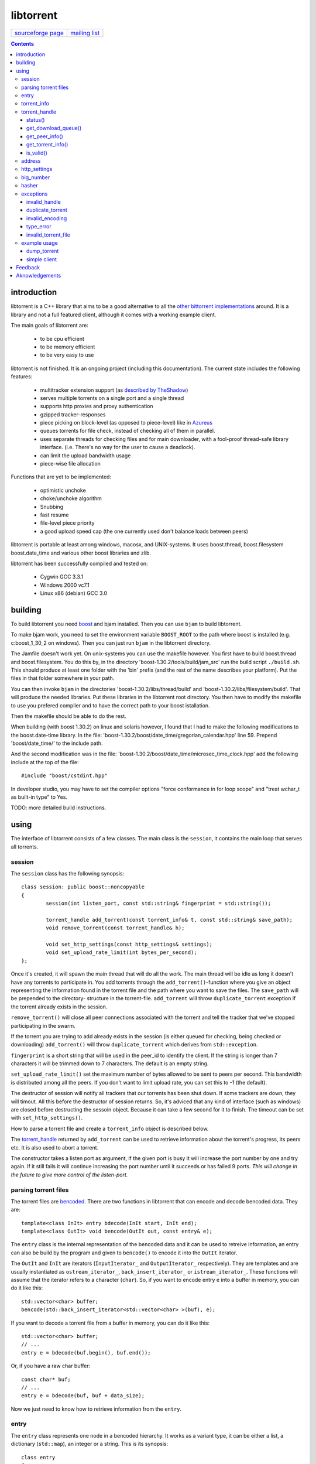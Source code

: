 ==========
libtorrent
==========


=================== ===============
`sourceforge page`_ `mailing list`_
=================== ===============

.. _sourceforge page: http://www.sourceforge.net/projects/libtorrent
.. _mailing list: http://lists.sourceforge.net/lists/listinfo/libtorrent-discus

.. contents::

introduction
============

libtorrent is a C++ library that aims to be a good alternative to all the
`other bittorrent implementations`__ around. It is a
library and not a full featured client, although it comes with a working
example client.

__ links.html

The main goals of libtorrent are:

	* to be cpu efficient
	* to be memory efficient
	* to be very easy to use

libtorrent is not finished. It is an ongoing project (including this documentation).
The current state includes the following features:

	* multitracker extension support (as `described by TheShadow`__)
	* serves multiple torrents on a single port and a single thread
	* supports http proxies and proxy authentication
	* gzipped tracker-responses
	* piece picking on block-level (as opposed to piece-level) like in Azureus_
	* queues torrents for file check, instead of checking all of them in parallel.
	* uses separate threads for checking files and for main downloader, with a fool-proof
	  thread-safe library interface. (i.e. There's no way for the user to cause a deadlock).
	* can limit the upload bandwidth usage
	* piece-wise file allocation

__ http://home.elp.rr.com/tur/multitracker-spec.txt
.. _Azureus: http://azureus.sourceforge.net

Functions that are yet to be implemented:

	* optimistic unchoke
	* choke/unchoke algorithm
	* Snubbing
	* fast resume
	* file-level piece priority
	* a good upload speed cap (the one currently used don't balance loads between peers)

libtorrent is portable at least among windows, macosx, and UNIX-systems. It uses boost.thread,
boost.filesystem boost.date_time and various other boost libraries and zlib.

libtorrent has been successfully compiled and tested on:

	* Cygwin GCC 3.3.1
	* Windows 2000 vc7.1
	* Linux x86 (debian) GCC 3.0


building
========

To build libtorrent you need boost_ and bjam installed.
Then you can use ``bjam`` to build libtorrent.

.. _boost: http://www.boost.org

To make bjam work, you need to set the environment variable ``BOOST_ROOT`` to the
path where boost is installed (e.g. c:\boost_1_30_2 on windows). Then you can just run
``bjam`` in the libtorrent directory.

The Jamfile doesn't work yet. On unix-systems you can use the makefile however. You
first have to build boost.thread and boost.filesystem. You do this by, in the directory
'boost-1.30.2/tools/build/jam_src' run the build script ``./build.sh``. This should
produce at least one folder with the 'bin' prefix (and the rest of the name describes
your platform). Put the files in that folder somewhere in your path.

You can then invoke ``bjam`` in the directories 'boost-1.30.2/libs/thread/build' and
'boost-1.30.2/libs/filesystem/build'. That will produce the needed libraries. Put these
libraries in the libtorrent root directory. You then have to modify the makefile to use
you prefered compiler and to have the correct path to your boost istallation.

Then the makefile should be able to do the rest.

When building (with boost 1.30.2) on linux and solaris however, I found that I had to make the following
modifications to the boost.date-time library. In the file:
'boost-1.30.2/boost/date_time/gregorian_calendar.hpp' line 59. Prepend 'boost/date_time/'
to the include path.

And the second modification was in the file:
'boost-1.30.2/boost/date_time/microsec_time_clock.hpp' add the following include at the top
of the file::

	#include "boost/cstdint.hpp"

In developer studio, you may have to set the compiler options "force conformance in for
loop scope" and "treat wchar_t as built-in type" to Yes.

TODO: more detailed build instructions.





using
=====

The interface of libtorrent consists of a few classes. The main class is
the ``session``, it contains the main loop that serves all torrents.



session
-------

The ``session`` class has the following synopsis::

	class session: public boost::noncopyable
	{
		session(int listen_port, const std::string& fingerprint = std::string());

		torrent_handle add_torrent(const torrent_info& t, const std::string& save_path);
		void remove_torrent(const torrent_handle& h);

		void set_http_settings(const http_settings& settings);
		void set_upload_rate_limit(int bytes_per_second);
	};

Once it's created, it will spawn the main thread that will do all the work.
The main thread will be idle as long it doesn't have any torrents to participate in.
You add torrents through the ``add_torrent()``-function where you give an
object representing the information found in the torrent file and the path where you
want to save the files. The ``save_path`` will be prepended to the directory-
structure in the torrent-file. ``add_torrent`` will throw ``duplicate_torrent`` exception
if the torrent already exists in the session.

``remove_torrent()`` will close all peer connections associated with the torrent and tell
the tracker that we've stopped participating in the swarm.

If the torrent you are trying to add already exists in the session (is either queued
for checking, being checked or downloading) ``add_torrent()`` will throw
``duplicate_torrent`` which derives from ``std::exception``.

``fingerprint`` is a short string that will be used in the peer_id to
identify the client. If the string is longer than 7 characters it will
be trimmed down to 7 characters. The default is an empty string.

``set_upload_rate_limit()`` set the maximum number of bytes allowed to be
sent to peers per second. This bandwidth is distributed among all the peers. If
you don't want to limit upload rate, you can set this to -1 (the default).

The destructor of session will notify all trackers that our torrents has been shut down.
If some trackers are down, they will timout. All this before the destructor of session
returns. So, it's adviced that any kind of interface (such as windows) are closed before
destructing the sessoin object. Because it can take a few second for it to finish. The
timeout can be set with ``set_http_settings()``.

How to parse a torrent file and create a ``torrent_info`` object is described below.

The torrent_handle_ returned by ``add_torrent`` can be used to retrieve information
about the torrent's progress, its peers etc. It is also used to abort a torrent.

The constructor takes a listen port as argument, if the given port is busy it will
increase the port number by one and try again. If it still fails it will continue
increasing the port number until it succeeds or has failed 9 ports. *This will
change in the future to give more control of the listen-port.*




parsing torrent files
---------------------

The torrent files are bencoded__. There are two functions in libtorrent that can encode and decode
bencoded data. They are::

	template<class InIt> entry bdecode(InIt start, InIt end);
	template<class OutIt> void bencode(OutIt out, const entry& e);

__ http://bitconjurer.org/BitTorrent/protocol.html


The ``entry`` class is the internal representation of the bencoded data
and it can be used to retreive information, an entry can also be build by
the program and given to ``bencode()`` to encode it into the ``OutIt``
iterator.

The ``OutIt`` and ``InIt`` are iterators
(``InputIterator_`` and ``OutputIterator_`` respectively). They
are templates and are usually instantiated as ``ostream_iterator_``,
``back_insert_iterator_`` or ``istream_iterator_``. These
functions will assume that the iterator refers to a character
(``char``). So, if you want to encode entry ``e`` into a buffer
in memory, you can do it like this::

	std::vector<char> buffer;
	bencode(std::back_insert_iterator<std::vector<char> >(buf), e);

.. _InputIterator: http://www.sgi.com/tech/stl/InputIterator.html
.. _OutputIterator: http://www.sgi.com/tech/stl/OutputIterator.html
.. _ostream_iterator: http://www.sgi.com/tech/stl/ostream_iterator.html
.. _back_insert_iterator: http://www.sgi.com/tech/stl/back_insert_iterator.html
.. _istream_iterator: http://www.sgi.com/tech/stl/istream_iterator.html


If you want to decode a torrent file from a buffer in memory, you can do it like this::

	std::vector<char> buffer;
	// ...
	entry e = bdecode(buf.begin(), buf.end());

Or, if you have a raw char buffer::

	const char* buf;
	// ...
	entry e = bdecode(buf, buf + data_size);

Now we just need to know how to retrieve information from the ``entry``.




entry
-----

The ``entry`` class represents one node in a bencoded hierarchy. It works as a
variant type, it can be either a list, a dictionary (``std::map``), an integer
or a string. This is its synopsis::

	class entry
	{
	public:

		typedef std::map<std::string, entry> dictionary_type;
		typedef std::string string_type;
		typedef std::vector<entry> list_type;
		typedef implementation-defined integer_type;

		enum data_type
		{
			int_t,
			string_t,
			list_t,
			dictionary_t,
			undefined_t
		};

		data_type type() const;

		entry();
		entry(data_type t);
		entry(const entry& e);

		void operator=(const entry& e);

		integer_type& integer()
		const integer_type& integer() const;
		string_type& string();
		const string_type& string() const;
		list_type& list();
		const list_type& list() const;
		dictionary_type& dict();
		const dictionary_type& dict() const;

		void print(std::ostream& os, int indent = 0) const;
	};

The ``integer()``, ``string()``, ``list()`` and ``dict()`` functions
are accessorts that return the respecive type. If the ``entry`` object isn't of the
type you request, the accessor will throw ``type_error`` (which derives from
``std::runtime_error``). You can ask an ``entry`` for its type through the
``type()`` function.

The ``print()`` function is there for debug purposes only.

If you want to create an ``entry`` you give it the type you want it to have in its
constructor, and then use one of the non-const accessors to get a reference which you then
can assign the value you want it to have.

The typical code to get info from a torrent file will then look like this::

	entry torrent_file;
	// ...

	const entry::dictionary_type& dict = torrent_file.dict();
	entry::dictionary_type::const_iterator i;
	i = dict.find("announce");
	if (i != dict.end())
	{
		std::string tracker_url= i->second.string();
		std::cout << tracker_url << "\n";
	}

To make it easier to extract information from a torren file, the class ``torrent_info``
exists.

torrent_info
------------

The ``torrent_info`` has the following synopsis::

	class torrent_info
	{
	public:

		torrent_info(const entry& torrent_file)

		typedef std::vector>file>::const_iterator file_iterator;
		typedef std::vector<file>::const_reverse_iterator reverse_file_iterator;

		file_iterator begin_files() const;
		file_iterator end_files() const;
		reverse_file_iterator rbegin_files() const;
		reverse_file_iterator rend_files() const;

		std::size_t num_files() const;
		const file& file_at(int index) const;

		const std::vector<announce_entry>& trackers() const;

		int prioritize_tracker(int index);

		entry::integer_type total_size() const;
		entry::integer_type piece_length() const;
		std::size_t num_pieces() const;
		const sha1_hash& info_hash() const;
		const std::stirng& name() const;
		const std::string& comment() const;
		boost::posiz_time::ptime creation_date() const;


		void print(std::ostream& os) const;
	
		entry::integer_type piece_size(unsigned int index) const;
		const sha1_hash& hash_for_piece(unsigned int index) const;
	};

This class will need some explanation. First of all, to get a list of all files
in the torrent, you can use ``begin_files()``, ``end_files()``,
``rbegin_files()`` and ``rend_files()``. These will give you standard vector
iterators with the type ``file``.

::

	struct file
	{
		std::string path;
		std::string filename;
		entry::integer_type size;
	};

If you need index-access to files you can use the ``num_files()`` and ``file_at()``
to access files using indices.

The ``print()`` function is there for debug purposes only. It will print the info from
the torrent file to the given outstream.

``name()`` returns the name of the torrent.

The ``trackers()`` function will return a sorted vector of ``announce_entry``.
Each announce entry contains a string, which is the tracker url, and a tier index. The
tier index is the high-level priority. No matter which trackers that works or not, the
ones with lower tier will always be tried before the one with higher tier number.

::

	struct announce_entry
	{
		std::string url;
		int tier;
	};

The ``prioritize_tracker()`` is used internally to move a tracker to the front
of its tier group. i.e. It will never be moved pass a tracker with a different tier
number. For more information about how multiple trackers are dealt with, see the
specification_.

.. _specification: http://home.elp.rr.com/tur/multitracker-spec.txt


``total_size()``, ``piece_length()`` and ``num_pieces()`` returns the total
number of bytes the torrent-file represents (all the files in it), the number of byte for
each piece and the total number of pieces, respectively. The difference between
``piece_size()`` and ``piece_length()`` is that ``piece_size()`` takes
the piece index as argument and gives you the exact size of that piece. It will always
be the same as ``piece_length()`` except in the case of the last piece, which may
be smaller.

``hash_for_piece()`` takes a piece-index and returns the 20-bytes sha1-hash for that
piece and ``info_hash()`` returns the 20-bytes sha1-hash for the info-section of the
torrent file. For more information on the ``sha1_hash``, see the big_number_ class.

``comment()`` returns the comment associated with the torrent. If there's no comment,
it will return an empty string. ``creation_date()`` returns a ``boost::posix_time::ptime_``
object, representing the time when this torrent file was created. If there's no timestamp
in the torrent file, this will return a date of january 1:st 1970.

.. _boost::posix_time::ptime: http://www.boost.org/libs/date_time/doc/class_ptime.html




torrent_handle
--------------

You will usually have to store your torrent handles somewhere, since it's the
object through which you retrieve infromation about the torrent and aborts the torrent.
Its declaration looks like this::

	struct torrent_handle
	{
		torrent_handle();

		torrent_status status();
		void get_download_queue(std::vector<partial_piece_info>& queue);
		void get_peer_info(std::vector<peer_info>& v);
		const torrent_info& get_torrent_info();
		bool is_valid();

		boost::filsystem::path save_path() const;

		sha1_hash info_hash() const;

		bool operator==(const torrent_handle&) const;
		bool operator!=(const torrent_handle&) const;
		bool operator<(const torrent_handle&) const;
	};

The default constructor will initialize the handle to an invalid state. Which means you cannot
perform any operation on it, unless you first assign it a valid handle. If you try to perform
any operation they will simply return.

``save_path()`` returns the path that were given to ``add_torrent()`` when this torrent
was started.

``info_hash()`` returns the info hash for the torrent.

status()
~~~~~~~~

``status()`` will return a structure with information about the status of this
torrent. If the ``torrent_handle`` is invalid, it will throw ``invalid_handle`` exception.
It contains the following fields::

	struct torrent_status
	{
		enum state_t
		{
			invalid_handle,
			queued_for_checking,
			checking_files,
			downloading,
			seeding
		};
	
		state_t state;
		float progress;
		boost::posix_time::time_duration next_announce;
		std::size_t total_download;
		std::size_t total_upload;
		float download_rate;
		float upload_rate;
		std::vector<bool> pieces;
		std::size_t total_done;
	};

``progress`` is a value in the range [0, 1], that represents the progress of the
torrent's current task. It may be checking files or downloading. The torrent's
current task is in the ``state`` member, it will be one of the following:

+-----------------------+----------------------------------------------------------+
|``queued_for_checking``|The torrent is in the queue for being checked. But there  |
|                       |currently is another torrent that are being checked.      |
|                       |This torrent will wait for its turn.                      |
+-----------------------+----------------------------------------------------------+
|``checking_files``     |The torrent has not started its download yet, and is      |
|                       |currently checking existing files.                        |
+-----------------------+----------------------------------------------------------+
|``downloading``        |The torrent is being downloaded. This is the state        |
|                       |most torrents will be in most of the time. The progress   |
|                       |meter will tell how much of the files that has been       |
|                       |downloaded.                                               |
+-----------------------+----------------------------------------------------------+
|``seeding``            |In this state the torrent has finished downloading and    |
|                       |is a pure seeder.                                         |
+-----------------------+----------------------------------------------------------+

``next_announce`` is the time until the torrent will announce itself to the tracker.

``total_download`` and ``total_upload`` is the number of bytes downloaded and
uploaded to all peers, accumulated, *this session* only.

``pieces`` is the bitmask that representw which pieces we have (set to true) and
the pieces we don't have.

``download_rate`` and ``upload_rate`` are the total rates for all peers for this
torrent. These will usually have better precision than summing the rates from
all peers.

``total_done`` is the total number of bytes of the file(s) that we have.

get_download_queue()
~~~~~~~~~~~~~~~~~~~~

``get_download_queue()`` takes a non-const reference to a vector which it will fill
information about pieces that are partially downloaded or not downloaded at all but partially
requested. The entry in the vector (``partial_piece_info``) looks like this::

	struct partial_piece_info
	{
		enum { max_blocks_per_piece };
		int piece_index;
		int blocks_in_piece;
		std::bitset<max_blocks_per_piece> requested_blocks;
		std::bitset<max_blocks_per_piece> finished_blocks;
		peer_id peer[max_blocks_per_piece];
		int num_downloads[max_blocks_per_piece];
	};

``piece_index`` is the index of the piece in question. ``blocks_in_piece`` is the
number of blocks in this particular piece. This number will be the same for most pieces, but
the last piece may have fewer blocks than the standard pieces.

``requested_blocks`` is a bitset with one bit per block in the piece. If a bit is set, it
means that that block has been requested, but not necessarily fully downloaded yet. To know
from whom the block has been requested, have a look in the ``peer`` array. The bit-index
in the ``requested_blocks`` and ``finished_blocks`` correspons to the array-index into
``peers`` and ``num_downloads``. The array of peers is contains the id of the
peer the piece was requested from. If a piece hasn't been requested (the bit in
``requested_blocks`` is not set) the peer array entry will be undefined.

The ``finished_blocks`` is a bitset where each bit says if the block is fully downloaded
or not. And the ``num_downloads`` array says how many times that block has been downloaded.
When a piece fails a hash verification, single blocks may be redownloaded to see if the hash teast
may pass then.


get_peer_info()
~~~~~~~~~~~~~~~

``get_peer_info()`` takes a reference to a vector that will be cleared and filled
with one entry for each peer connected to this torrent, given the handle is valid. If the
``torrent_handle`` is invalid, it will throw ``invalid_handle`` exception. Each entry in
the vector contains information about that particular peer. It contains the following
fields::

	struct peer_info
	{
		enum
		{
			interesting = 0x1,
			choked = 0x2,
			remote_interested = 0x4,
			remote_choked = 0x8
		};
		unsigned int flags;
		address ip;
		float up_speed;
		float down_speed;
		unsigned int total_download;
		unsigned int total_upload;
		peer_id id;
		std::vector<bool> pieces;
		int upload_limit;
		int upload_ceiling;
	};

The ``flags`` attribute tells you in which state the peer is. It is set to
any combination of the four enums above. Where ``interesting`` means that we
are interested in pieces from this peer. ``choked`` means that **we** have
choked this peer. ``remote_interested`` and ``remote_choked`` means the
same thing but that the peer is interested in pieces from us and the peer has choked
**us**.

The ``ip`` field is the IP-address to this peer. Its type is a wrapper around the
actual address and the port number. See address_ class.

``up_speed`` and ``down_speed`` is the current upload and download speed
we have to and from this peer. These figures are updated aproximately once every second.

``total_download`` and ``total_upload`` are the total number of bytes downloaded
from and uploaded to this peer. These numbers do not include the protocol chatter, but only
the payload data.

``id`` is the peer's id as used in the bit torrent protocol. This id can be used to
extract 'fingerprints' from the peer. Sometimes it can tell you which client the peer
is using.

``pieces`` is a vector of booleans that has as many entries as there are pieces
in the torrent. Each boolean tells you if the peer has that piece (if it's set to true)
or if the peer miss that piece (set to false).

``upload_limit`` is the number of bytes per second we are allowed to send to this
peer every second. It may be -1 if there's no limit. The upload limits of all peers
should sum up to the upload limit set by ``session::set_upload_limit``.

``upload_ceiling`` is the current maximum allowed upload rate given the cownload
rate and share ratio. If the global upload rate is inlimited, the ``upload_limit``
for every peer will be the same as their ``upload_ceiling``.

get_torrent_info()
~~~~~~~~~~~~~~~~~~

Returns a const reference to the ``torrent_info`` object associated with this torrent.
This reference is valid as long as the ``torrent_handle`` is valid, no longer. If the
``torrent_handle`` is invalid, ``invalid_handle`` exception will be thrown.


is_valid()
~~~~~~~~~~

Returns true if this handle refers to a valid torrent and false if it hasn't been initialized
or if the torrent it refers to has been aborted.


address
-------

The ``address`` class represents a name of a network endpoint (usually referred to as
IP-address) and a port number. This is the same thing as a ``sockaddr_in`` would contain.
Its declaration looks like this::

	class address
	{
	public:
		address();
		address(unsigned char a
			, unsigned char b
			, unsigned char c
			, unsigned char d
			, unsigned short  port);
		address(unsigned int addr, unsigned short port);
		address(const std::string& addr, unsigned short port);
		address(const address& a);
		~address();

		std::string as_string() const;
		unsigned int ip() const;
		unsigned short port() const;

		bool operator<(const address& a) const;
		bool operator!=(const address& a) const;
		bool operator==(const address& a) const;
	};

It is less-than comparable to make it possible to use it as a key in a map. ``as_string()`` may block
while it does the DNS lookup, it returns a string that points to the address represented by the object.

``ip()`` will return the 32-bit ip-address as an integer. ``port()`` returns the port number.




http_settings
-------------

You have some control over tracker requests through the ``http_settings`` object. You
create it and fill it with your settings and the use ``session::set_http_settings()``
to apply them. You have control over proxy and authorization settings and also the user-agent
that will be sent to the tracker. The user-agent is a good way to identify your client.

::

	struct http_settings
	{
		http_settings();
		std::string proxy_ip;
		int proxy_port;
		std::string proxy_login;
		std::string proxy_password;
		std::string user_agent;
		int tracker_timeout;
		int tracker_maximum_response_length;
	};

``proxy_ip`` may be a hostname or ip to a http proxy to use. If this is
an empty string, no http proxy will be used.

``proxy_port`` is the port on which the http proxy listens. If ``proxy_ip``
is empty, this will be ignored.

``proxy_login`` should be the login username for the http proxy, if this
empty, the http proxy will be trid to be used without authentication.

``proxy_password`` the password string for the http proxy.

``user_agent`` this is the client identification to the tracker. It will
be followed by the string "(libtorrent)" to identify that this library
is being used. This should be set to your client's name and version number.

``tracker_timeout`` is the number of seconds the tracker connection will
wait until it considers the tracker to have timed-out. Default value is 10
seconds.

``tracker_maximum_response_length`` is the maximum number of bytes in a
tracker response. If a response size passes this number it will be rejected
and the connection will be closed. On gzipped responses this size is measured
on the uncompressed data. So, if you get 20 bytes of gzip response that'll
expand to 2 megs, it will be interrupted before the entire response has been
uncompressed (given your limit is lower than 2 megs). Default limit is
1 megabyte.


big_number
----------

Both the ``peer_id`` and ``sha1_hash`` types are typedefs of the class
``big_number``. It represents 20 bytes of data. Its synopsis follows::

	class big_number
	{
	public:
		bool operator==(const big_number& n) const;
		bool operator!=(const big_number& n) const;
		bool operator<(const big_number& n) const;

		const unsigned char* begin() const;
		const unsigned char* end() const;

		unsigned char* begin();
		unsigned char* end();
	};

The iterators gives you access to individual bytes.



hasher
------

This class creates sha1-hashes. Its declaration looks like this::

	class hasher
	{
	public:
		hasher();

		void update(const char* data, unsigned int len);
		sha1_hash final();
		void reset();
	};


You use it by first instantiating it, then call ``update()`` to feed it
with data. i.e. you don't have to keep the entire buffer of which you want to
create the hash in memory. You can feed the hasher parts of it at a time. When
You have fed the hasher with all the data, you call ``final()`` and it
will return the sha1-hash of the data.

If you want to reuse the hasher object once you have created a hash, you have to
call ``reset()`` to reinitialize it.

The sha1-algorithm used was implemented by Steve Reid and released as public domain.
For more info, see ``src/sha1.c``.




exceptions
----------

There are a number of exceptions that can be thrown from different places in libtorrent,
here's a complete list with description.


invalid_handle
~~~~~~~~~~~~~~

This exception is thrown when querying information from a ``torrent_handle`` that hasn't
been initialized or that has become invalid.

::

	struct invalid_handle: std::exception
	{
		const char* what() const throw();
	};


duplicate_torrent
~~~~~~~~~~~~~~~~~

This is thrown by ``session::add_torrent()`` if the torrent already has been added to
the session.

::

	struct duplicate_torrent: std::exception
	{
		const char* what() const throw();
	};


invalid_encoding
~~~~~~~~~~~~~~~~

This is thrown by ``bdecode()`` if the input data is not a valid bencoding.

::

	struct invalid_encoding: std::exception
	{
		const char* what() const throw();
	};


type_error
~~~~~~~~~~

This is thrown from the accessors of ``entry`` if the data type of the ``entry`` doesn't
match the type you want to extract from it.

::

	struct type_error: std::runtime_error
	{
		type_error(const char* error);
	};


invalid_torrent_file
~~~~~~~~~~~~~~~~~~~~

This exception is thrown from the constructor of ``torrent_info`` if the given bencoded information
doesn't meet the requirements on what information has to be present in a torrent file.

::

	struct invalid_torrent_file: std::exception
	{
		const char* what() const throw();
	};


example usage
-------------

dump_torrent
~~~~~~~~~~~~

This is an example of a program that will take a torrent-file as a parameter and
print information about it to std out::

	#include <iostream>
	#include <fstream>
	#include <iterator>
	#include <exception>
	#include <iomanip>

	#include "libtorrent/entry.hpp"
	#include "libtorrent/bencode.hpp"
	#include "libtorrent/torrent_info.hpp"


	int main(int argc, char* argv[])
	{
		using namespace libtorrent;
	
		if (argc != 2)
		{
			std::cerr << "usage: dump_torrent torrent-file\n";
			return 1;
		}

		try
		{
			std::ifstream in(argv[1], std::ios_base::binary);
			in.unsetf(std::ios_base::skipws);
			entry e = bdecode(std::istream_iterator<char>(in), std::istream_iterator<char>());
			torrent_info t(e);

			// print info about torrent
			std::cout << "\n\n----- torrent file info -----\n\n";
			std::cout << "trackers:\n";
			for (std::vector<announce_entry>::const_iterator i = t.trackers().begin();
				i != t.trackers().end();
				++i)
			{
				std::cout << i->tier << ": " << i->url << "\n";
			}

			std::cout << "number of pieces: " << t.num_pieces() << "\n";
			std::cout << "piece length: " << t.piece_length() << "\n";
			std::cout << "files:\n";
			for (torrent_info::file_iterator i = t.begin_files();
				i != t.end_files();
				++i)
			{
				std::cout << "  " << std::setw(11) << i->size
				<< "  " << i->path << " " << i->filename << "\n";
			}
			
		}
		catch (std::exception& e)
		{
	  		std::cout << e.what() << "\n";
		}

		return 0;
	}


simple client
~~~~~~~~~~~~~

This is a simple client. It doesn't have much output to keep it simple::

	#include <iostream>
	#include <fstream>
	#include <iterator>
	#include <exception>

	#include <boost/format.hpp>
	#include <boost/date_time/posix_time/posix_time.hpp>

	#include "libtorrent/entry.hpp"
	#include "libtorrent/bencode.hpp"
	#include "libtorrent/session.hpp"
	#include "libtorrent/http_settings.hpp"

	int main(int argc, char* argv[])
	{
		using namespace libtorrent;
	
		if (argc != 2)
		{
			std::cerr << "usage: ./simple_cient torrent-file\n"
				"to stop the client, press return.\n";
			return 1;
		}

		try
		{
			session s(6881, "E\x1");
	
			std::ifstream in(argv[1], std::ios_base::binary);
			in.unsetf(std::ios_base::skipws);
			entry e = bdecode(std::istream_iterator<char>(in), std::istream_iterator<char>());
			torrent_info t(e);
			s.add_torrent(t, "");
				
			// wait for the user to end
			char a;
			std::cin.unsetf(std::ios_base::skipws);
			std::cin >> a;
		}
		catch (std::exception& e)
		{
	  		std::cout << e.what() << "\n";
		}
		return 0;
	}


Feedback
========

There's a `mailing list`__.

__ http://lists.sourceforge.net/lists/listinfo/libtorrent-discuss

You can usually find me as hydri in ``#btports @ irc.freenode.net``.



Aknowledgements
===============

Written by Arvid Norberg and Daniel Wallin. Copyright (c) 2003

Project is hosted by sourceforge.

|sf_logo|__

.. |sf_logo| image:: http://sourceforge.net/sflogo.php?group_id=7994
__ http://sourceforge.net


